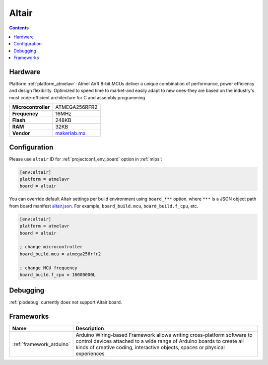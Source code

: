 
.. _board_atmelavr_altair:

Altair
======

.. contents::

Hardware
--------

Platform :ref:`platform_atmelavr`: Atmel AVR 8-bit MCUs deliver a unique combination of performance, power efficiency and design flexibility. Optimized to speed time to market-and easily adapt to new ones-they are based on the industry's most code-efficient architecture for C and assembly programming

.. list-table::

  * - **Microcontroller**
    - ATMEGA256RFR2
  * - **Frequency**
    - 16MHz
  * - **Flash**
    - 248KB
  * - **RAM**
    - 32KB
  * - **Vendor**
    - `makerlab.mx <http://www.aquila.io/en?utm_source=platformio.org&utm_medium=docs>`__


Configuration
-------------

Please use ``altair`` ID for :ref:`projectconf_env_board` option in :ref:`mips`:

.. code-block:: ini

  [env:altair]
  platform = atmelavr
  board = altair

You can override default Altair settings per build environment using
``board_***`` option, where ``***`` is a JSON object path from
board manifest `altair.json <https://github.com/platformio/platform-atmelavr/blob/master/boards/altair.json>`_. For example,
``board_build.mcu``, ``board_build.f_cpu``, etc.

.. code-block:: ini

  [env:altair]
  platform = atmelavr
  board = altair

  ; change microcontroller
  board_build.mcu = atmega256rfr2

  ; change MCU frequency
  board_build.f_cpu = 16000000L

Debugging
---------
:ref:`piodebug` currently does not support Altair board.

Frameworks
----------
.. list-table::
    :header-rows:  1

    * - Name
      - Description

    * - :ref:`framework_arduino`
      - Arduino Wiring-based Framework allows writing cross-platform software to control devices attached to a wide range of Arduino boards to create all kinds of creative coding, interactive objects, spaces or physical experiences
